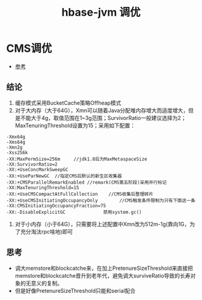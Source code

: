 #+title: hbase-jvm 调优
* CMS调优
- [[http://hbasefly.com/2016/08/09/hbase-cms-gc/][参考]]
** 结论
1. 缓存模式采用BucketCache策略Offheap模式
2. 对于大内存（大于64G），Xmn可以随着Java分配堆内存增大而适度增大，但是不能大于4g，取值范围在1~3g范围；SurvivorRatio一般建议选择为2；MaxTenuringThreshold设置为15；采用如下配置：
#+begin_example
  -Xmx64g
  -Xms64g
  -Xmn2g
  -Xss256k
  -XX:MaxPermSize=256m     //jdk1.8后为MaxMetaspaceSize
  -XX:SurvivorRatio=2
  -XX:+UseConcMarkSweepGC
  -XX:+UseParNewGC	//指定CMS后默认的新生区收集器
  -XX:+CMSParallelRemarkEnabled	//remark(CMS第五阶段)采用并行标记
  -XX:MaxTenuringThreshold=15  	
  -XX:+UseCMSCompactAtFullCollection	//CMS收集后整理碎片
  -XX:+UseCMSInitiatingOccupancyOnly        //CMS触发条件限制为只有下面这一条
  -XX:CMSInitiatingOccupancyFraction=75	  
  -XX:-DisableExplicitGC			  禁用system.gc()
#+end_example
3. 对于小内存（小于64G），只需要将上述配置中Xmn改为512m-1g(靠向1G，为了充分淘汰rpc啥地)即可
** 思考
- 调大memstore和blockcatche来，在加上PretenureSizeThreshold来直接把memstore和blockcatche晋升到老年代，避免调大surviveRatio导致的长寿对象的无意义的复制。
- 但是好像PretenureSizeThreshold只能和serial配合
